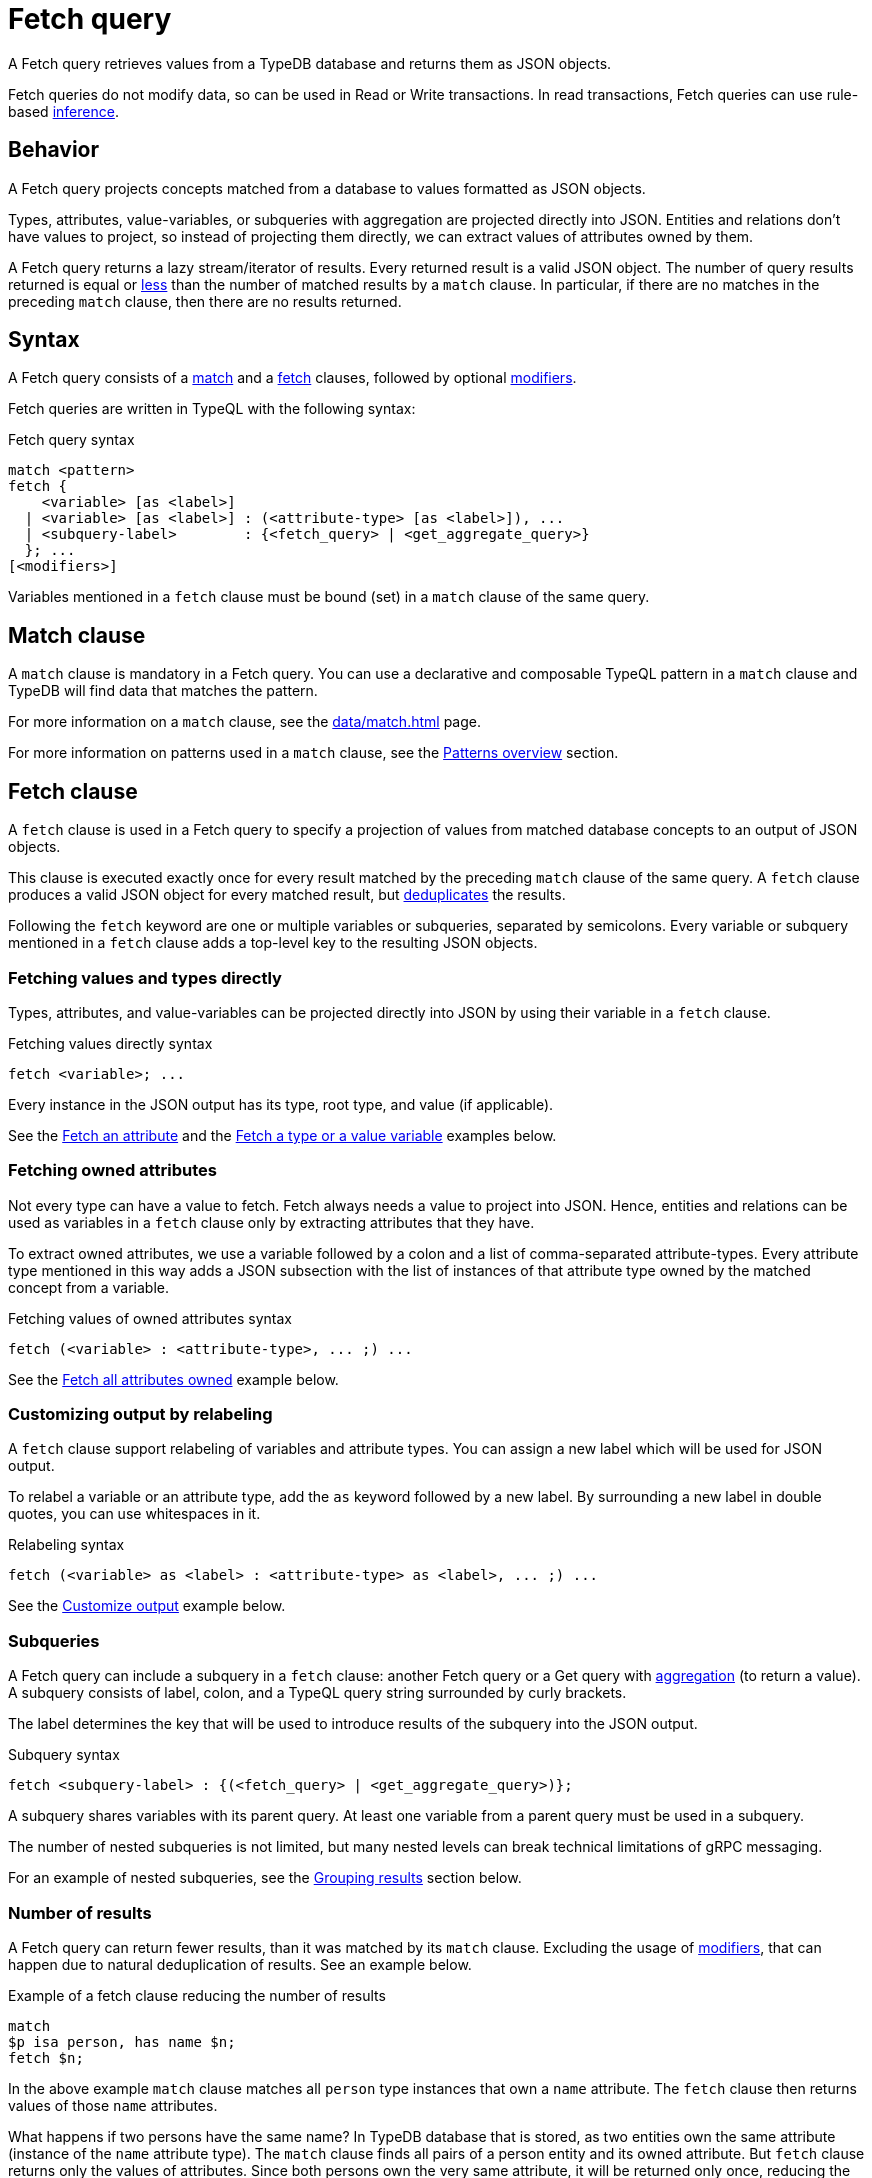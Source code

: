 = Fetch query
:Summary: Reading data from a TypeDB database with a Fetch query.
:keywords: typeql, query, fetch, read, retrieve, json
:pageTitle: fetch query

A Fetch query retrieves values from a TypeDB database and returns them as JSON objects.

Fetch queries do not modify data, so can be used in Read or Write transactions.
In read transactions, Fetch queries can use rule-based xref:typedb::basics/inference.adoc[inference].

== Behavior

A Fetch query projects concepts matched from a database to values formatted as JSON objects.

Types, attributes, value-variables, or subqueries with aggregation are projected directly into JSON.
Entities and relations don't have values to project, so instead of projecting them directly,
we can extract values of attributes owned by them.

A Fetch query returns a lazy stream/iterator of results.
Every returned result is a valid JSON object.
The number of query results returned is equal or
<<_number_of_results,less>> than the number of matched results by a `match` clause.
In particular, if there are no matches in the preceding `match` clause, then there are no results returned.
//#todo Add description of lazy streaming and a link to it

== Syntax

// tag::syntax[]
A Fetch query consists of a
<<_match_clause,match>> and a
<<_fetch_clause,fetch>> clauses,
followed by optional <<_modifiers,modifiers>>.

Fetch queries are written in TypeQL with the following syntax:
////
.Fetch query syntax
[,typeql]
----
"match", <pattern>
"fetch", ( <variable>, ["as", <label>] [ ":", <attribute-type>, ["as", <label>] {"," <attribute-type> ["as", <label>]} ] | <subquery-label>, ":", (<fetch_query> | <get_aggregate_query>), ";")+
----

//EBNF notation
.Fetch query syntax
[,typeql]
----
"match", <pattern>
"fetch", (
           <attribute-variable>, ["as", <label>], ";"
         | <variable>          , ["as", <label>], ":", <attribute-type>, ["as", <label>], {"," <attribute-type> ["as", <label>]}, ";"
         | (<subquery-label>                    , ":", (<fetch_query> | <get_aggregate_query>), ";"
         )+
----
////

.Fetch query syntax
[,typeql]
----
match <pattern>
fetch {
    <variable> [as <label>]
  | <variable> [as <label>] : (<attribute-type> [as <label>]), ...
  | <subquery-label>        : {<fetch_query> | <get_aggregate_query>}
  }; ...
[<modifiers>]
----

Variables mentioned in a `fetch` clause must be bound (set) in a `match` clause of the same query.
// end::syntax[]

[#_match_clause]
== Match clause

A `match` clause is mandatory in a Fetch query.
You can use a declarative and composable TypeQL pattern in a `match` clause and TypeDB will find data that matches
the pattern.

For more information on a `match` clause, see the xref:data/match.adoc[] page.

For more information on patterns used in a `match` clause, see the
xref:data/match.adoc#_patterns_overview[Patterns overview] section.

[#_fetch_clause]
== Fetch clause

A `fetch` clause is used in a Fetch query
to specify a projection of values from matched database concepts to an output of JSON objects.

This clause is executed exactly once for every result matched by the preceding `match` clause of the same query.
A `fetch` clause produces a valid JSON object for every matched result,
but <<_number_of_results,deduplicates>> the results.

Following the `fetch` keyword are one or multiple variables or subqueries, separated by semicolons.
Every variable or subquery mentioned in a `fetch` clause adds a top-level key to the resulting JSON objects.

=== Fetching values and types directly

Types, attributes, and value-variables can be projected directly into JSON
by using their variable in a `fetch` clause.

.Fetching values directly syntax
[,typeql]
----
fetch <variable>; ...
----

Every instance in the JSON output has its type, root type, and value (if applicable).

See the <<_fetch_an_attribute>> and the <<_fetch_a_type_or_a_value_variable>> examples below.

=== Fetching owned attributes

Not every type can have a value to fetch.
Fetch always needs a value to project into JSON.
Hence, entities and relations can be used as variables in a `fetch` clause only by
extracting attributes that they have.

To extract owned attributes, we use a variable followed by a colon and a list of comma-separated attribute-types.
Every attribute type mentioned in this way adds a JSON subsection with the list of instances of that attribute type
owned by the matched concept from a variable.

.Fetching values of owned attributes syntax
[,typeql]
----
fetch (<variable> : <attribute-type>, ... ;) ...
----

See the <<_fetch_all_attributes_owned>> example below.

[#_relabeling]
=== Customizing output by relabeling

A `fetch` clause support relabeling of variables and attribute types.
You can assign a new label which will be used for JSON output.

To relabel a variable or an attribute type, add the `as` keyword followed by a new label.
By surrounding a new label in double quotes, you can use whitespaces in it.

.Relabeling syntax
[,typeql]
----
fetch (<variable> as <label> : <attribute-type> as <label>, ... ;) ...
----

See the <<_customize_output>> example below.

[#_subqueries]
=== Subqueries

A Fetch query can include a subquery in a `fetch` clause: another Fetch query or a Get query with
xref:typeql::data/get.adoc#_aggregation[aggregation] (to return a value).
A subquery consists of label, colon, and a TypeQL query string surrounded by curly brackets.

The label determines the key that will be used to introduce results of the subquery into the JSON output.

.Subquery syntax
[,typeql]
----
fetch <subquery-label> : {(<fetch_query> | <get_aggregate_query>)};
----

A subquery shares variables with its parent query.
At least one variable from a parent query must be used in a subquery.

The number of nested subqueries is not limited,
but many nested levels can break technical limitations of gRPC messaging.

For an example of nested subqueries, see the <<_grouping_results>> section below.

[#_number_of_results]
=== Number of results

A Fetch query can return fewer results, than it was matched by its `match` clause.
Excluding the usage of <<_modifiers,modifiers>>, that can happen due to natural deduplication of results.
See an example below.

.Example of a fetch clause reducing the number of results
[,typeql]
----
match
$p isa person, has name $n;
fetch $n;
----

In the above example `match` clause matches all `person` type instances that own a `name` attribute.
The `fetch` clause then returns values of those `name` attributes.

What happens if two persons have the same name?
In TypeDB database that is stored, as two entities own the same attribute (instance of the `name` attribute type).
The `match` clause finds all pairs of a person entity and its owned attribute.
But `fetch` clause returns only the values of attributes.
Since both persons own the very same attribute,
it will be returned only once, reducing the total number of results.

For more examples of filtering matched results,
see the xref:typeql::data/get.adoc#_results_example_2[Get query] page.

[#_modifiers]
== Modifiers

In a Fetch query, modifiers can change the number and order of results.

The following modifiers can be used at the end of a Fetch query:
<<_sort_the_results,sort>>,
<<_offset_the_results,offset>>, and
<<_limit_the_results,limit>>.

They can be used to add pagination for the query results.

[#_sort_the_results]
=== Sort the results

.Sort modifier syntax
[,typeql]
----
sort <variable> [asc|desc] [,<variable> [asc|desc]];
----

Use the `sort` keyword followed by a variable to sort the results.
A second argument is optional and determines the sorting order: `asc` (ascending, by default) or `desc` (descending).

.Sort example
[,typeql]
----
match
$p isa person, has full-name $n;
fetch $n;
sort $n asc;
----

This query returns sorted values of all `full-name` attributes owned by `person` entities.

To sort by multiple variables, add additional variables with a comma separator.

[#_offset_the_results]
=== Offset the results

.Offset modifier syntax
[,typeql]
----
offset <value>;
----

Use the `offset` keyword followed by the number to offset the results.
This is commonly used with the `limit` keyword to return a desired range of results for pagination.
Don't forget to use <<_sort_the_results,sort>> the results to ensure more deterministic and predictable results.

.Offset example
[,typeql]
----
match $p isa person, has full-name $n;
fetch $n;
sort $n;
offset 6;
limit 10;
----

The above example sorts the `full-name` attributes of all `person` entities in ascending order,
skips the first six results, and returns up to the next ten.

[#_limit_the_results]
=== Limit the results

.Limit modifier syntax
[,typeql]
----
limit <value>;
----

Use the `limit` keyword followed by a positive integer to limit the number of results (answers) returned.

.Limit example
[,typeql]
----
match
$p isa person, has full-name $n;
fetch $n;
limit 1;
----

We recommend using the `limit` with the <<_sort_the_results,sorting aggregation>>
to get more deterministic and predictable results.

== Examples

//mention IAM schema and data
The following examples use the
https://github.com/vaticle/typedb-docs/blob/master/typedb-src/modules/ROOT/attachments/iam-schema.tql[IAM schema,window=_blank] and
https://github.com/vaticle/typedb-docs/blob/master/typedb-src/modules/ROOT/attachments/iam-data.tql[IAM sample data,window=_blank].

[#_fetch_an_attribute]
=== Fetch an attribute

To fetch an attribute, use the following query:

.Example of fetching an attribute
[,typeql]
----
match
$f isa file, has path $p;
fetch
$p;
----

The above query matches files with their `path` attributes and then fetches the `path` attribute.

.Result example
[,js]
----
{ "p": { "value": "README.md", "value_type": "string", "type": { "label": "path", "root": "attribute" } } }
----

[#_fetch_a_type_or_a_value_variable]
=== Fetch a type or a value variable

You can fetch a value of a value variable or a type from a schema of a database:

.Example of fetching value variable and type
[,typeql]
----
match
$x has attribute "iopvu.java", has size-kb $s;
$x isa! $type;
?size = round( ( $s + 2222 ) / 1024 );
fetch
$type;
?size;
----

The above query matches any instance of data (`$x`) that has `name` of `iopvu.java` and any `size-kb` (`$s`).
The variable `$type` is assigned to be equal to the type of `$x`.
Finally, we bound the value variable `?size` to some value, based on the value of the `$s`.

.Result example
[,js]
----
{
    "size": { "value": 2, "value_type": "long" },
    "type": { "label": "file", "root": "entity" }
}
----

Note, that the `size` has no type because it is a value from a value variable and
the `type` has no value because it is a type of a concept.

[#_fetch_all_attributes_owned]
=== Fetch all attributes owned

To fetch all attributes, owned by any type, we can fetch a variable with a colon followed by the `attribute` root type:

.Example of fetching all attributes of every file
[,typeql]
----
match
$f isa file;
fetch
$f: attribute;
----

The above query matches all files (even those that do not have any attributes)
and then fetches all attributes for every file.

.Result example
[,js]
----
{
    "f": {
        "attribute": [
            { "value": 55, "value_type": "long", "type": { "label": "size-kb", "root": "attribute" } },
            { "value": "iopvu.java", "value_type": "string", "type": { "label": "path", "root": "attribute" } }
        ],
        "type": { "label": "file", "root": "entity" }
    }
}
----

[#_customize_output]
=== Customize output

.Example of output customization
[,typeql]
----
match
$f isa file;
fetch
$f as file: attribute as "all attributes";
----

The above query is equal to the previous one, but it uses relabeling to customize keys of the JSON objects.

.Result example
[,js]
----
{
    "file": {
        "all attributes": [
            { "value": 55, "value_type": "long", "type": { "label": "size-kb", "root": "attribute" } },
            { "value": "iopvu.java", "value_type": "string", "type": { "label": "path", "root": "attribute" } }
        ],
        "type": { "label": "file", "root": "entity" }
    }
}
----

Note that instead of `f` we have `file` key and instead of `attribute` -- `all-attributes`.

=== Using Get queries as subqueries

You can use xref:typeql::data/get.adoc[Get] queries as subqueries as long as you use
xref:typeql::data/get.adoc#_aggregation[aggregation] to get a value.

.Example of using a Get subquery
[,typeql]
----
match
$p isa person, has full-name $n;
fetch
$n;
$p: attribute;
try-subquery: {match $p has email $e; $e contains "kevin"; get $e; count;};
----

In the above query, we use Get query with count aggregation to get the number of emails with "kevin" substring owned
for every user.
Hence, the value in "try-subquery" key has no type.

.Result example
[,js]
----
{
    "n": { "value": "Kevin Morrison", "value_type": "string", "type": { "label": "full-name", "root": "attribute" } },
    "p": {
        "attribute": [
            { "value": "Kevin Morrison", "value_type": "string", "type": { "label": "full-name", "root": "attribute" } },
            { "value": "kevin.morrison@vaticle.com", "value_type": "string", "type": { "label": "email", "root": "attribute" } }
        ],
        "type": { "label": "person", "root": "entity" }
    },
    "try-subquery": { "value": 1, "value_type": "long" }
}
----

=== Using inference

We can use Fetch query to infer new facts.
For example, we can use the `add-view-permission` rule from the
https://github.com/vaticle/typedb-docs/blob/master/typedb-src/modules/ROOT/attachments/iam-schema.tql[IAM schema,window=_blank]
to infer `view_file` action access permissions.

.Example of using inference
[,typeql]
----
match
$o isa object, has path $fp;
$pa($o, $va) isa access;
$va isa action, has name 'view_file';
fetch $fp;
----

Using the
https://github.com/vaticle/typedb-docs/blob/master/typedb-src/modules/ROOT/attachments/iam-data.tql[IAM sample data,window=_blank]
the above query shows any results only if inference is
xref:typedb::developing/infer.adoc#_how_to_use_inference[enabled].

.Result example with inference enabled
[,js]
----
{ "fp": { "value": "README.md", "value_type": "string", "type": { "label": "path", "root": "attribute" } } }
----

Try the same query with disabled inference to see no matched results.

[#_complex_example]
=== Complex example

Let's try a bigger example with a little bit of everything:

.Complex example
[,typeql]
----
match
$u isa user;
$o isa object;
$va isa action, has name "view_file";
$pa($o, $va) isa access;
$p($u, $pa) isa permission;
fetch
$u as user: full-name, email;
$o as object: attribute as all-attributes;
$va as action: name as action-name;
convert-size: {
    match
    $o has size-kb $sk;
    ?sm = round( $sk / 1024 );
    fetch
    ?sm as size-mb; };
----

The above query matches all users and all objects, that those users can access with `view_file` action.
Then it fetches `full-name` and `email` attributes for users,
all attributes for objects and `name` attributes for action.
Finally, for every matched result it runs a subquery to convert `size-kb` to `size-mb`.

The result is a stream/iterator of JSON objects. See an example of such JSON object below.

.Result example
[,js]
----
{
    "action": {
        "action-name": [ { "value": "view_file", "value_type": "string", "type": { "label": "name", "root": "attribute" } } ],
        "type": { "label": "operation", "root": "entity" }
    },
    "convert-size": [ { "size-mb": { "value": 1, "value_type": "long" } } ],
    "object": {
        "all-attributes": [
            { "value": 758, "value_type": "long", "type": { "label": "size-kb", "root": "attribute" } },
            { "value": "budget_2022-05-01.xlsx", "value_type": "string", "type": { "label": "path", "root": "attribute" } }
        ],
        "type": { "label": "file", "root": "entity" }
    },
    "user": {
        "email": [ { "value": "pearle.goodman@vaticle.com", "value_type": "string", "type": { "label": "email", "root": "attribute" } } ],
        "full-name": [ { "value": "Pearle Goodman", "value_type": "string", "type": { "label": "full-name", "root": "attribute" } } ],
        "type": { "label": "person", "root": "entity" }
    }
}
----

Note how we do not match any attributes, except for `name` for action in the `match` clause.
If we do match instances of a type with `has <attribute-type>` statement that excludes all instances that do not own
any of such attribute type.

For example: `$u isa user, has full-name $fn;` would exclude all users that do not have any
`full-name`.
At the same time, mathing `$u usa user;` and then fetching `$u: full-name;` will return even those users
that do not own any `full-name` attributes.
The corresponding value would contain an empty list of values in this case.

[#_grouping_results]
==== Grouping results

One might want to group query results to reduce the size of a response or simplify further processing.
In a fetch query that can be achieved by utilizing <<_subqueries,subqueries>>.
For example, see below how to group the results from <<_complex_example,previous example>> by user.

.Grouping by user example
[,typeql]
----
match
$u isa user;
fetch
$u as user: attribute as all-attributes;
permited-files:{
    match
    $o isa object;
    $va isa action, has name "view_file";
    $pa($o, $va) isa access;
    $p($u, $pa) isa permission;
    fetch
    $o as object: attribute as all-attributes;
    convert-size: {
        match
        $o has size-kb $sk;
        ?sm = round( $sk / 1024 );
        fetch
        ?sm as size-mb; }; };
----

The above query matches all users at first.
Then it fetches all attributes for every user and runs a subquery for a subsection labeled as `permitted-files`.

This subquery matches all objects that participate in an `access` relation with action named `view_file` that
play a role in a `permission` relation with the user matched by the parent query.
Then it fetches all attributes for such objects and runs another subquery.

The second subquery matches all objects that have `size-kb` attribute and converts its value into some new value
with arithmetic.
Then it fetches the converted value as `size-mb`.

The resulting JSON objects have a predictable structure of keys, that was set by the `fetch` clauses, using
<<_relabeling,relabeling>>:

* user
** all-attributes
* permitted-files
** object
*** all-attributes
** convert-size

See an example of the partial output below.

.Result example
[,js]
----
{
    "permited-files": [
        {
            "convert-size": [ { "size-mb": { "value": 1, "value_type": "long" } } ],
            "object": {
                "all-attributes": [
                    { "value": 758, "value_type": "long", "type": { "label": "size-kb", "root": "attribute" } },
                    { "value": "budget_2022-05-01.xlsx", "value_type": "string", "type": { "label": "path", "root": "attribute" } }
                ],
                "type": { "label": "file", "root": "entity" }
            }
        },
...
    ],
    "user": {
        "all-attributes": [
            { "value": "Kevin Morrison", "value_type": "string", "type": { "label": "full-name", "root": "attribute" } },
            { "value": "kevin.morrison@vaticle.com", "value_type": "string", "type": { "label": "email", "root": "attribute" } }
        ],
        "type": { "label": "person", "root": "entity" }
    }
}
----

Note that the order of key/value pairs in JSON is not guaranteed.
